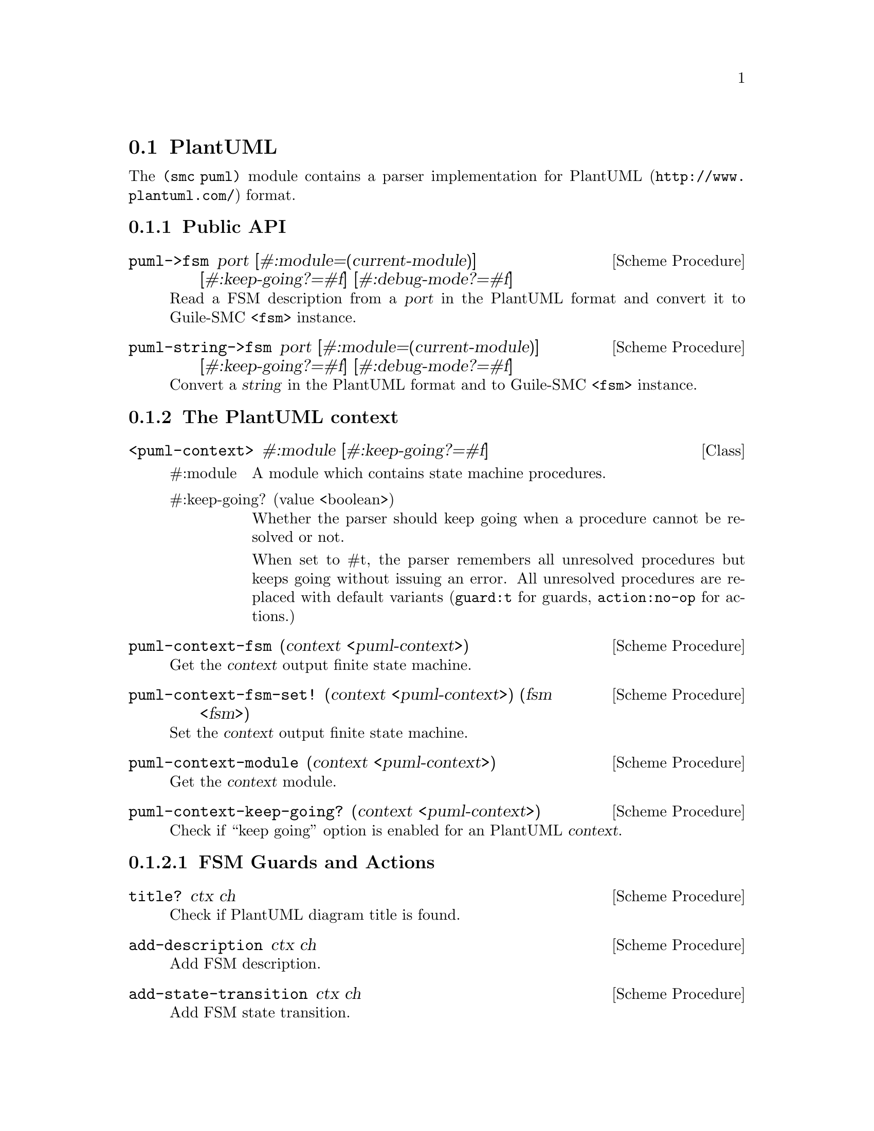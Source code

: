 @c -*-texinfo-*-
@c This file is part of Guile-SMC Reference Manual.
@c Copyright (C) 2021-2023 Artyom V. Poptsov
@c See the file guile-smc.texi for copying conditions.

@node PlantUML
@section PlantUML

The @code{(smc puml)} module contains a parser implementation for
@url{http://www.plantuml.com/, PlantUML} format.

@c -----------------------------------------------------------------------------
@subsection Public API

@deffn {Scheme Procedure} puml->fsm port @
              [#:module=(current-module)] @
              [#:keep-going?=#f] @
              [#:debug-mode?=#f]

Read a FSM description from a @var{port} in the PlantUML format and convert it
to Guile-SMC @code{<fsm>} instance.
@end deffn

@deffn {Scheme Procedure} puml-string->fsm port @
              [#:module=(current-module)] @
              [#:keep-going?=#f] @
              [#:debug-mode?=#f]

Convert a @var{string} in the PlantUML format and to Guile-SMC @code{<fsm>}
instance.
@end deffn

@c -----------------------------------------------------------------------------
@subsection The PlantUML context

@deftp {Class} <puml-context> @
               #:module @
               [#:keep-going?=#f]

@table @asis
@item #:module
A module which contains state machine procedures.

@item #:keep-going? (value <boolean>)
Whether the parser should keep going when a procedure cannot be resolved or
not.

When set to #t, the parser remembers all unresolved procedures but keeps going
without issuing an error. All unresolved procedures are replaced with default
variants (@code{guard:t} for guards, @code{action:no-op} for actions.)
@end table

@end deftp

@deffn {Scheme Procedure} puml-context-fsm (context <puml-context>)
Get the @var{context} output finite state machine.
@end deffn

@deffn {Scheme Procedure} puml-context-fsm-set! (context <puml-context>) @
       (fsm <fsm>)
Set the @var{context} output finite state machine.
@end deffn

@deffn {Scheme Procedure} puml-context-module (context <puml-context>)
Get the @var{context} module.
@end deffn

@deffn {Scheme Procedure} puml-context-keep-going? (context <puml-context>)
Check if ``keep going'' option is enabled for an PlantUML @var{context}.
@end deffn

@c -----------------------------------------------------------------------------
@subsubsection FSM Guards and Actions

@deffn {Scheme Procedure} title? ctx ch
Check if PlantUML diagram title is found.
@end deffn

@deffn {Scheme Procedure} add-description ctx ch
Add FSM description.
@end deffn

@deffn {Scheme Procedure} add-state-transition ctx ch
Add FSM state transition.
@end deffn

@deffn {Scheme Procedure} process-state-description ctx ch

@end deffn

@deffn  {Scheme Procedure} validate-start-tag ctx ch
@deffnx {Scheme Procedure} validate-end-tag ctx ch
Validate start/end tags in a PlantUML data.
@end deffn

@deffn {Scheme Procedure} throw-no-start-tag-error ctx ch
@deffnx {Scheme Procedure} throw-unexpected-end-of-file-error ctx ch
PlantUML parser context error reporting.
@end deffn

@c -----------------------------------------------------------------------------
@subsubsection Resolver status

@deffn {Scheme Procedure} puml-context-resolved-procedures @
               (puml-context <puml-context>)

Return a @code{<set>} of resolved procedures. Each element of the set is a
pair, where @code{car} of the pair is a module from which a procedure is
resolved, and @code{cdr} is a resolved procedure.
@end deffn

@deffn {Scheme Procedure} puml-context-unresolved-procedures @
               (puml-context <puml-context>)

Return a @code{<set>} of unresolved procedures. Each element of the set an
unresolved procedure name.
@end deffn

@deffn {Scheme Procedure} puml-context-print-resolver-status @
               (puml-context <puml-context>) @
               (port         <port>)

Pretty-print a @var{puml-context} resolver status to the specified @var{port}.

@end deffn

@c -----------------------------------------------------------------------------
@subsection Internal procedures

@deffn  {Scheme Procedure} puml-error ctx message
@deffnx {Scheme Procedure} puml-error ctx message . args
Throw an PlantUML error.
@end deffn

@deffn {Scheme Procedure} resolve-procedure context proc-name default
This procedure tries to resolve a procedure @var{proc-name} in the provided
modules of a @var{context}. When no procedure available with the given name,
returns @var{default} procedure.
@end deffn

@deffn {Scheme Procedure} module-name module
Get the name of a @var{module}.
@end deffn

@deffn {Scheme Procedure} parse-event-source (line <string>)
Try to parse a @var{line} as an event source definition.  Returns a match or
@var{#f} if line does not match.

Example event source definition:
@example
event-source: some-event-source
@end example

@end deffn

@deffn {Scheme Procedure} parse-entry-action (line <string>)
Try to parse a @var{line} as an entry action definition.  Returns a match or
@var{#f} if line does not match.

Example entry action definition:
@example
entry-action: some-entry-action
@end example

@end deffn

@deffn {Scheme Procedure} parse-exit-action (line <string>)
Try to parse a @var{line} as an exit action definition.  Returns a match or
@var{#f} if line does not match.

Example exit action definition:
@example
exit-action: some-exit-action
@end example

@end deffn

@c Local Variables:
@c TeX-master: "guile-smc.texi"
@c End:
